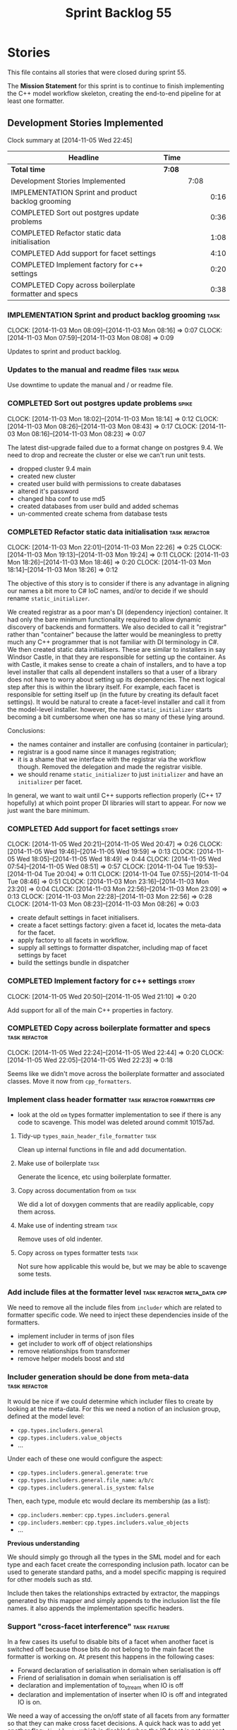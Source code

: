 #+title: Sprint Backlog 55
#+options: date:nil toc:nil author:nil num:nil
#+todo: ANALYSIS IMPLEMENTATION TESTING | COMPLETED CANCELLED POSTPONED
#+tags: { story(s) epic(e) task(t) note(n) spike(p) }
#+tags: { refactor(r) bug(b) feature(f) vision(v) }
#+tags: { meta_data(m) tests(a) packaging(q) media(h) build(u) validation(x) diagrams(w) frontend(c) backend(g) }
#+tags: dia(y) sml(l) cpp(k) config(o) formatters(d)

* Stories

This file contains all stories that were closed during sprint 55.

The *Mission Statement* for this sprint is to continue to finish
implementing the C++ model workflow skeleton, creating the end-to-end
pipeline for at least one formatter.

** Development Stories Implemented

#+begin: clocktable :maxlevel 3 :scope subtree
Clock summary at [2014-11-05 Wed 22:45]

| Headline                                              | Time   |      |      |
|-------------------------------------------------------+--------+------+------|
| *Total time*                                          | *7:08* |      |      |
|-------------------------------------------------------+--------+------+------|
| Development Stories Implemented                       |        | 7:08 |      |
| IMPLEMENTATION Sprint and product backlog grooming    |        |      | 0:16 |
| COMPLETED Sort out postgres update problems           |        |      | 0:36 |
| COMPLETED Refactor static data initialisation         |        |      | 1:08 |
| COMPLETED Add support for facet settings              |        |      | 4:10 |
| COMPLETED Implement factory for c++ settings          |        |      | 0:20 |
| COMPLETED Copy across boilerplate formatter and specs |        |      | 0:38 |
#+end:

*** IMPLEMENTATION Sprint and product backlog grooming                 :task:
    CLOCK: [2014-11-03 Mon 08:09]--[2014-11-03 Mon 08:16] =>  0:07
    CLOCK: [2014-11-03 Mon 07:59]--[2014-11-03 Mon 08:08] =>  0:09

Updates to sprint and product backlog.

*** Updates to the manual and readme files                       :task:media:

Use downtime to update the manual and / or readme file.

*** COMPLETED Sort out postgres update problems                       :spike:
    CLOSED: [2014-11-03 Mon 18:14]
    CLOCK: [2014-11-03 Mon 18:02]--[2014-11-03 Mon 18:14] =>  0:12
    CLOCK: [2014-11-03 Mon 08:26]--[2014-11-03 Mon 08:43] =>  0:17
    CLOCK: [2014-11-03 Mon 08:16]--[2014-11-03 Mon 08:23] =>  0:07

The latest dist-upgrade failed due to a format change on postgres
9.4. We need to drop and recreate the cluster or else we can't run
unit tests.

- dropped cluster 9.4 main
- created new cluster
- created user build with permissions to create dabatases
- altered it's password
- changed hba conf to use md5
- created databases from user build and added schemas
- un-commented create schema from database tests

*** COMPLETED Refactor static data initialisation             :task:refactor:
    CLOSED: [2014-11-03 Mon 22:23]
    CLOCK: [2014-11-03 Mon 22:01]--[2014-11-03 Mon 22:26] =>  0:25
    CLOCK: [2014-11-03 Mon 19:13]--[2014-11-03 Mon 19:24] =>  0:11
    CLOCK: [2014-11-03 Mon 18:26]--[2014-11-03 Mon 18:46] =>  0:20
    CLOCK: [2014-11-03 Mon 18:14]--[2014-11-03 Mon 18:26] =>  0:12

The objective of this story is to consider if there is any advantage
in aligning our names a bit more to C# IoC names, and/or to decide if
we should rename =static_initializer=.

We created registrar as a poor man's DI (dependency injection)
container. It had only the bare minimum functionality required to
allow dynamic discovery of backends and formatters. We also decided to
call it "registrar" rather than "container" because the latter would
be meaningless to pretty much any C++ programmer that is not familiar
with DI terminology in C#. We then created static data
initialisers. These are similar to installers in say Windsor Castle,
in that they are responsible for setting up the container. As with
Castle, it makes sense to create a chain of installers, and to have a
top level installer that calls all dependent installers so that a user
of a library does not have to worry about setting up its
dependencies. The next logical step after this is within the library
itself. For example, each facet is responsible for setting itself up
(in the future by creating its default facet settings). It would be
natural to create a facet-level installer and call it from the
model-level installer. however, the name =static_initializer= starts
becoming a bit cumbersome when one has so many of these lying around.

Conclusions:

- the names container and installer are confusing (container in
  particular);
- registrar is a good name since it manages registration;
- it is a shame that we interface with the registrar via the workflow
  though. Removed the delegation and made the registrar visible.
- we should rename =static_initializer= to just =initializer= and have
  an =initializer= per facet.

In general, we want to wait until C++ supports reflection properly
(C++ 17 hopefully) at which point proper DI libraries will start to
appear. For now we just want the bare minimum.

*** COMPLETED Add support for facet settings                          :story:
    CLOSED: [2014-11-05 Wed 20:47]
    CLOCK: [2014-11-05 Wed 20:21]--[2014-11-05 Wed 20:47] =>  0:26
    CLOCK: [2014-11-05 Wed 19:46]--[2014-11-05 Wed 19:59] =>  0:13
    CLOCK: [2014-11-05 Wed 18:05]--[2014-11-05 Wed 18:49] =>  0:44
    CLOCK: [2014-11-05 Wed 07:54]--[2014-11-05 Wed 08:51] =>  0:57
    CLOCK: [2014-11-04 Tue 19:53]--[2014-11-04 Tue 20:04] =>  0:11
    CLOCK: [2014-11-04 Tue 07:55]--[2014-11-04 Tue 08:46] =>  0:51
    CLOCK: [2014-11-03 Mon 23:16]--[2014-11-03 Mon 23:20] =>  0:04
    CLOCK: [2014-11-03 Mon 22:56]--[2014-11-03 Mon 23:09] =>  0:13
    CLOCK: [2014-11-03 Mon 22:28]--[2014-11-03 Mon 22:56] =>  0:28
    CLOCK: [2014-11-03 Mon 08:23]--[2014-11-03 Mon 08:26] =>  0:03

- create default settings in facet initialisers.
- create a facet settings factory: given a facet id, locates the
  meta-data for the facet.
- apply factory to all facets in workflow.
- supply all settings to formatter dispatcher, including map of facet
  settings by facet
- build the settings bundle in dispatcher

*** COMPLETED Implement factory for c++ settings                      :story:
    CLOSED: [2014-11-05 Wed 21:10]
    CLOCK: [2014-11-05 Wed 20:50]--[2014-11-05 Wed 21:10] =>  0:20

Add support for all of the main C++ properties in factory.

*** COMPLETED Copy across boilerplate formatter and specs     :task:refactor:
    CLOSED: [2014-11-05 Wed 22:44]
    CLOCK: [2014-11-05 Wed 22:24]--[2014-11-05 Wed 22:44] =>  0:20
    CLOCK: [2014-11-05 Wed 22:05]--[2014-11-05 Wed 22:23] =>  0:18

Seems like we didn't move across the boilerplate formatter and
associated classes. Move it now from =cpp_formatters=.

*** Implement class header formatter           :task:refactor:formatters:cpp:

- look at the old =om= types formatter implementation to see if there
  is any code to scavenge. This model was deleted around commit
  10157ad.

**** Tidy-up =types_main_header_file_formatter=                        :task:

Clean up internal functions in file and add documentation.

**** Make use of boilerplate                                           :task:

Generate the licence, etc using boilerplate formatter.

**** Copy across documentation from =om=                               :task:

We did a lot of doxygen comments that are readily applicable, copy
them across.

**** Make use of indenting stream                                      :task:

Remove uses of old indenter.

**** Copy across =om= types formatter tests                            :task:

Not sure how applicable this would be, but we may be able to scavenge
some tests.

*** Add include files at the formatter level    :task:refactor:meta_data:cpp:

We need to remove all the include files from =includer= which are
related to formatter specific code. We need to inject these
dependencies inside of the formatters.

- implement includer in terms of json files
- get includer to work off of object relationships
- remove relationships from transformer
- remove helper models boost and std

*** Includer generation should be done from meta-data         :task:refactor:

It would be nice if we could determine which includer files to create
by looking at the meta-data. For this we need a notion of an inclusion
group, defined at the model level:

- =cpp.types.includers.general=
- =cpp.types.includers.value_objects=
- ...

Under each of these one would configure the aspect:

- =cpp.types.includers.general.generate=: =true=
- =cpp.types.includers.general.file_name=: =a/b/c=
- =cpp.types.includers.general.is_system=: =false=

Then, each type, module etc would declare its membership (as a list):

- =cpp.includers.member=: =cpp.types.includers.general=
- =cpp.includers.member=: =cpp.types.includers.value_objects=
- ...

*Previous understanding*

We should simply go through all the types in the SML model and for
each type and each facet create the corresponding inclusion
path. locator can be used to generate standard paths, and a model
specific mapping is required for other models such as std.

Include then takes the relationships extracted by extractor, the
mappings generated by this mapper and simply appends to the inclusion
list the file names. it also appends the implementation specific
headers.

*** Support "cross-facet interference"                         :task:feature:

In a few cases its useful to disable bits of a facet when another
facet is switched off because those bits do not belong to the main
facet the formatter is working on. At present this happens in the
following cases:

- Forward declaration of serialisation in domain when serialisation is
  off
- Friend of serialisation in domain when serialisation is
  off
- declaration and implementation of to_stream when IO is off
- declaration and implementation of inserter when IO is off and
  integrated IO is on.

We need a way of accessing the on/off state of all facets from any
formatter so that they can make cross facet decisions. A quick hack
was to add yet another flag: =disable_io= which is disabled when the
IO facet is not present and passed on to the relevant formatters. This
needs to be replaced by a more general approach.

*** Add frontends and backends to =info= command line option  :story:feature:

#+begin_quote
*Story*: As a dogen user, I want to know what frontends and backends
are available in my dogen version so that I don't try to use features
that are not present.
#+end_quote

With the static registration of frontends and backends, we should add
some kind of mechanism to display whats on offer in the command line,
via the =--info= option. This is slightly tricky because the
=frontend= and =backend= models do not know of the command line. We
need a method in the frontends that returns a description and a method
in the workflow that returns all descriptions. These must be
static. The knitter can then call these methods and build the info
text.

*** Rename the include tags and add them to CPP model          :task:bug:sml:

Update all the JSON files with names in the form
=cpp.include.types.header_file=. Add properties in =cpp= to capture
these.

While we're at it, add support for =family= too.

** Deprecated Development Stories

Stories that do not make sense any longer.
